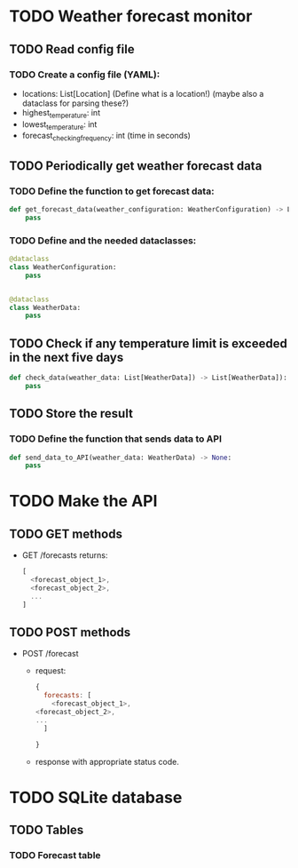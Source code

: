 * TODO Weather forecast monitor
** TODO Read config file
*** TODO Create a config file (YAML):
- locations: List[Location] (Define what is a location!) (maybe also a dataclass for parsing these?)
- highest_temperature: int
- lowest_temperature: int
- forecast_checking_frequency: int (time in seconds)
** TODO Periodically get weather forecast data
*** TODO Define the function to get forecast data:
#+begin_src python
def get_forecast_data(weather_configuration: WeatherConfiguration) -> List[WeatherData]:
    pass
#+end_src

*** TODO Define and the needed dataclasses:
#+begin_src python
@dataclass
class WeatherConfiguration:
    pass


@dataclass
class WeatherData:
    pass
#+end_src
** TODO Check if any temperature limit is exceeded in the next five days
#+begin_src python
def check_data(weather_data: List[WeatherData]) -> List[WeatherData]):
    pass
#+end_src

** TODO Store the result
*** TODO Define the function that sends data to API
#+begin_src python
def send_data_to_API(weather_data: WeatherData) -> None:
    pass
#+end_src
* TODO Make the API
** TODO GET methods
- GET /forecasts returns:
  #+begin_src javascript
  [
    <forecast_object_1>,
    <forecast_object_2>,
    ...
  ]
  #+end_src
** TODO POST methods
- POST /forecast
  - request:
    #+begin_src javascript
    {
      forecasts: [
        <forecast_object_1>,
	<forecast_object_2>,
	...
      ]
      
    }
    #+end_src

  - response with appropriate status code.
* TODO SQLite database
** TODO Tables
*** TODO Forecast table

